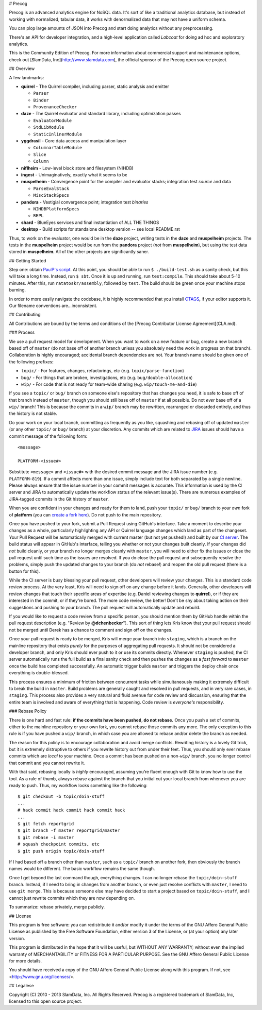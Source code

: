 # Precog

Precog is an advanced analytics engine for NoSQL data. It's sort of like a traditional analytics database, but instead of working with normalized, tabular data, it works with denormalized data that may not have a uniform schema.

You can plop large amounts of JSON into Precog and start doing analytics without any preprocessing.

There's an API for developer integration, and a high-level application called *Labcoat* for doing ad hoc and exploratory analytics.

This is the Community Edition of Precog. For more information about commercial support and maintenance options, check out [SlamData, Inc](http://www.slamdata.com), the official sponsor of the Precog open source project.

## Overview

A few landmarks:

* **quirrel** - The Quirrel compiler, including parser, static analysis and
  emitter

  * ``Parser``
  * ``Binder``
  * ``ProvenanceChecker``

* **daze** - The Quirrel evaluator and standard library, including optimization
  passes

  * ``EvaluatorModule``
  * ``StdLibModule``
  * ``StaticInlinerModule``

* **yggdrasil** - Core data access and manipulation layer

  * ``ColumnarTableModule``
  * ``Slice``
  * ``Column``
  
* **niflheim** - Low-level block store and filesystem (NIHDB)  
* **ingest** - Unimaginatively, exactly what it seems to be
* **muspelheim** - Convergence point for the compiler and evaluator stacks;
  integration test *source* and data

  * ``ParseEvalStack``
  * ``MiscStackSpecs``
  
* **pandora** - Vestigial convergence point; integration test *binaries*

  * ``NIHDBPlatformSpecs``
  * ``REPL``

* **shard** - BlueEyes services and final instantiation of ALL THE THINGS
* **desktop** - Build scripts for standalone desktop version -- see local README.rst

Thus, to work on the evaluator, one would be in the **daze** project, writing
tests in the **daze** and **muspelheim** projects.  The tests in the **muspelheim**
project would be run from the **pandora** project (*not* from **muspelheim**),
but using the test data stored in **muspelheim**.  All of the other projects are
significantly saner.


## Getting Started

Step one: obtain `PaulP's script`_.  At this point, you should be able to run
``$ ./build-test.sh`` as a sanity check, but this will take a long time.  Instead,
run ``$ sbt``.  Once it is up and running, run ``test:compile``.  This should take
about 5-10 minutes.  After this, run ``ratatoskr/assembly``, followed by ``test``.
The build should be green once your machine stops burning.

In order to more easily navigate the codebase, it is highly recommended that you
install CTAGS_, if your editor supports it.  Our filename conventions are…inconsistent.

.. _PaulP's script: https://github.com/paulp/sbt-extras/blob/master/sbt
.. _CTAGS: http://ctags.sourceforge.net/

## Contributing

All Contributions are bound by the terms and conditions of the [Precog Contributor License Agreement](CLA.md).

### Process

We use a pull request model for development.  When you want to work on a new
feature or bug, create a new branch based off of ``master`` (do not base off of
another branch unless you absolutely need the work in progress on that branch).
Collaboration is highly encouraged; accidental branch dependencies are not.
Your branch name should be given one of the following prefixes:

* ``topic/`` - For features, changes, refactorings, etc (e.g. ``topic/parse-function``)
* ``bug/`` - For things that are broken, investigations, etc (e.g. ``bug/double-allocation``)
* ``wip/`` - For code that is not ready for team-wide sharing (e.g. ``wip/touch-me-and-die``)

If you see a ``topic/`` or ``bug/`` branch on someone else's repository that has
changes you need, it is safe to base off of that branch instead of ``master``,
though you should still base off of ``master`` if at all possible.  Do not *ever*
base off of a ``wip/`` branch!  This is because the commits in a ``wip/`` branch
may be rewritten, rearranged or discarded entirely, and thus the history is not
stable.

Do your work on your local branch, committing as frequently as you like, squashing
and rebasing off of updated ``master`` (or any other ``topic/`` or ``bug/``
branch) at your discretion.  Any commits which are related to JIRA_ issues should
have a commit message of the following form::
    
    <message>
    
    PLATFORM-<issue#>
    
Substitute ``<message>`` and ``<issue#>`` with the desired commit message and
the JIRA issue number (e.g. ``PLATFORM-819``).  If a commit affects more
than one issue, simply include text for both separated by a single newline.  
Please always ensure that the issue number in your commit messages is accurate.
This information is used by the CI server and JIRA to automatically
update the workflow status of the relevant issue(s).  There are numerous examples
of JIRA-tagged commits in the Git history of ``master``.

When you are confident in your changes and ready for them to land, push your
``topic/`` or ``bug/`` branch to your *own* fork of **platform** (you can
`create a fork here`_).  Do not push to the main repository.

Once you have pushed to your fork, submit a Pull Request using GitHub's interface.
Take a moment to describe your changes as a whole, particularly highlighting any
API or Quirrel language changes which land as part of the changeset.  Your Pull
Request will be automatically merged with current master (but not yet pushed!)
and built by our `CI server`_.  The build status will appear in GitHub's interface,
telling you whether or not your changes built cleanly.  If your changes did *not*
build cleanly, or your branch no longer merges cleanly with ``master``, you will
need to either fix the issues or close the pull request until such time as the
issues are resolved.  If you do close the pull request and subsequently resolve
the problems, simply push the updated changes to your branch (do *not* rebase!)
and reopen the old pull request (there is a button for this).

While the CI server is busy blessing your pull request, other developers will
review your changes.  This is a standard code review process.  At the very least,
Kris will need to sign off on any change before it lands.  Generally, other
developers will review changes that touch their specific areas of expertise (e.g.
Daniel reviewing changes to **quirrel**), or if they are interested in the commit,
or if they're bored.  The more code review, the better!  Don't be shy about taking
action on their suggestions and pushing to your branch.  The pull request will
automatically update and rebuild.

If you would like to request a code review from a specific person, you should
mention them by GitHub handle within the pull request description (e.g. "Review
by **@dchenbecker**").  This sort of thing lets Kris know that your pull request
should not be merged until Derek has a chance to comment and sign off on the
changes.

Once your pull request is ready to be merged, Kris will merge your branch into
``staging``, which is a branch on the mainline repository that exists *purely*
for the purposes of aggregating pull requests.  It should not be considered a
developer branch, and only Kris should ever push to it or use its commits directly.
Whenever ``staging`` is pushed, the CI server automatically runs the full build
as a final sanity check and then pushes the changes as a *fast forward* to
``master`` once the build has completed successfully.  An automatic trigger builds
``master`` and triggers the deploy chain once everything is double-blessed.

This process ensures a minimum of friction between concurrent tasks while
simultaneously making it extremely difficult to break the build in ``master``.
Build problems are generally caught and resolved in pull requests, and in very
rare cases, in ``staging``.  This process also provides a very natural and fluid
avenue for code review and discussion, ensuring that the entire team is involved
and aware of everything that is happening.  Code review is *everyone's* responsibility.

### Rebase Policy

There is one hard and fast rule: **if the commits have been pushed, do not rebase.**
Once you push a set of commits, either to the mainline repository or your own
fork, you cannot rebase those commits any more.  The only exception to this rule
is if you have pushed a ``wip/`` branch, in which case you are allowed to rebase
and/or delete the branch as needed.

The reason for this policy is to encourage collaboration and avoid merge conflicts.
Rewriting history is a lovely Git trick, but it is extremely distruptive to others
if you rewrite history out from under their feet.  Thus, you should only ever
rebase commits which are *local* to your machine.  Once a commit has been pushed
on a non-``wip/`` branch, you no longer control that commit and you cannot rewrite it.

With that said, rebasing locally is *highly* encouraged, assuming you're fluent
enough with Git to know how to use the tool.  As a rule of thumb, always rebase
against the branch that you initial cut your local branch from whenever you are
ready to push.  Thus, my workflow looks something like the following::
    
    $ git checkout -b topic/doin-stuff
    ...
    # hack commit hack commit hack commit hack
    ...
    $ git fetch reportgrid
    $ git branch -f master reportgrid/master
    $ git rebase -i master
    # squash checkpoint commits, etc
    $ git push origin topic/doin-stuff

If I had based off a branch other than ``master``, such as a ``topic/`` branch
on another fork, then obviously the branch names would be different.  The basic
workflow remains the same though.

Once I get beyond the last command though, everything changes.  I can no longer
rebase the ``topic/doin-stuff`` branch.  Instead, if I need to bring in changes
from another branch, or even just resolve conflicts with ``master``, I need to
use ``git merge``.  This is because someone else may have decided to start a
project based on ``topic/doin-stuff``, and I cannot just rewrite commits which
they are now depending on.

To summarize: rebase privately, merge publicly.

.. _JIRA: https://precog.atlassian.net/secure/Dashboard.jspa
.. _create a fork here: https://github.com/precog/platform/fork_select
.. _CI server: https://jenkins.reportgrid.com

## License

This program is free software: you can redistribute it and/or modify it under the terms of the 
GNU Affero General Public License as published by the Free Software Foundation, either version 
3 of the License, or (at your option) any later version.

This program is distributed in the hope that it will be useful, but WITHOUT ANY WARRANTY; 
without even the implied warranty of MERCHANTABILITY or FITNESS FOR A PARTICULAR PURPOSE. See 
the GNU Affero General Public License for more details.

You should have received a copy of the GNU Affero General Public License along with this 
program. If not, see <http://www.gnu.org/licenses/>.

## Legalese

Copyright (C) 2010 - 2013 SlamData, Inc. All Rights Reserved.
Precog is a registered trademark of SlamData, Inc, licensed to this open source project.
